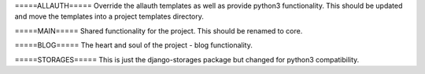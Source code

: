 =====ALLAUTH=====
Override the allauth templates as well as provide python3 functionality. This should
be updated and move the templates into a project templates directory.


=====MAIN=====
Shared functionality for the project. This should be renamed to core.


=====BLOG=====
The heart and soul of the project - blog functionality.


=====STORAGES=====
This is just the django-storages package but changed for python3 compatibility.
